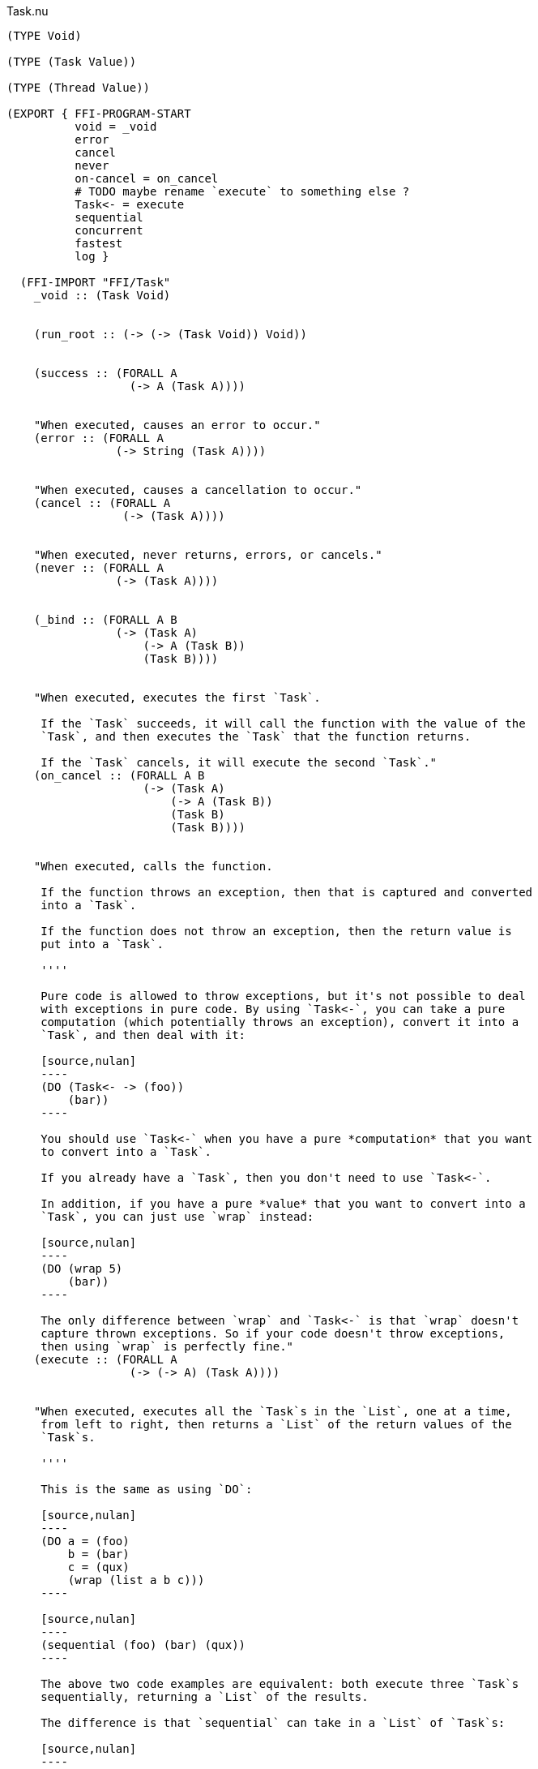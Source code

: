 .Task.nu
[source]
----
(TYPE Void)

(TYPE (Task Value))

(TYPE (Thread Value))

(EXPORT { FFI-PROGRAM-START
          void = _void
          error
          cancel
          never
          on-cancel = on_cancel
          # TODO maybe rename `execute` to something else ?
          Task<- = execute
          sequential
          concurrent
          fastest
          log }

  (FFI-IMPORT "FFI/Task"
    _void :: (Task Void)


    (run_root :: (-> (-> (Task Void)) Void))


    (success :: (FORALL A
                  (-> A (Task A))))


    "When executed, causes an error to occur."
    (error :: (FORALL A
                (-> String (Task A))))


    "When executed, causes a cancellation to occur."
    (cancel :: (FORALL A
                 (-> (Task A))))


    "When executed, never returns, errors, or cancels."
    (never :: (FORALL A
                (-> (Task A))))


    (_bind :: (FORALL A B
                (-> (Task A)
                    (-> A (Task B))
                    (Task B))))


    "When executed, executes the first `Task`.

     If the `Task` succeeds, it will call the function with the value of the
     `Task`, and then executes the `Task` that the function returns.

     If the `Task` cancels, it will execute the second `Task`."
    (on_cancel :: (FORALL A B
                    (-> (Task A)
                        (-> A (Task B))
                        (Task B)
                        (Task B))))


    "When executed, calls the function.

     If the function throws an exception, then that is captured and converted
     into a `Task`.

     If the function does not throw an exception, then the return value is
     put into a `Task`.

     ''''

     Pure code is allowed to throw exceptions, but it's not possible to deal
     with exceptions in pure code. By using `Task<-`, you can take a pure
     computation (which potentially throws an exception), convert it into a
     `Task`, and then deal with it:

     [source,nulan]
     ----
     (DO (Task<- -> (foo))
         (bar))
     ----

     You should use `Task<-` when you have a pure *computation* that you want
     to convert into a `Task`.

     If you already have a `Task`, then you don't need to use `Task<-`.

     In addition, if you have a pure *value* that you want to convert into a
     `Task`, you can just use `wrap` instead:

     [source,nulan]
     ----
     (DO (wrap 5)
         (bar))
     ----

     The only difference between `wrap` and `Task<-` is that `wrap` doesn't
     capture thrown exceptions. So if your code doesn't throw exceptions,
     then using `wrap` is perfectly fine."
    (execute :: (FORALL A
                  (-> (-> A) (Task A))))


    "When executed, executes all the `Task`s in the `List`, one at a time,
     from left to right, then returns a `List` of the return values of the
     `Task`s.

     ''''

     This is the same as using `DO`:

     [source,nulan]
     ----
     (DO a = (foo)
         b = (bar)
         c = (qux)
         (wrap (list a b c)))
     ----

     [source,nulan]
     ----
     (sequential (foo) (bar) (qux))
     ----

     The above two code examples are equivalent: both execute three `Task`s
     sequentially, returning a `List` of the results.

     The difference is that `sequential` can take in a `List` of `Task`s:

     [source,nulan]
     ----
     (sequential @list-of-tasks)
     ----

     In this case, we have no clue how big `list-of-tasks` is. It could
     contain dozens, hundreds, or even thousands of `Task`s.

     With `DO`, you can only execute a fixed number of `Task`s, but with
     `sequential` you can execute a variable number of `Task`s."
    (sequential :: (FORALL A
                     (-> @(Task A) (Task (List A)))))


    "When executed, executes all the `Task`s in parallel, and when they're all
     finished, returns a `List` of the return values of the `Task`s.

     If any of the `Task`s errors or cancels, the remaining `Task`s are
     terminated.

     ''''

     [source,nulan]
     ----
     (DO (list a b c) = (concurrent (foo) (bar) (qux))
         (corge a b c))
     ----

     The above code will execute `(foo)`, `(bar)`, and `(qux)` in parallel,
     and when they're all finished, `a` will be the result of `(foo)`, `b`
     will be the result of `(bar)`, and `c` will be the result of `(qux)`.

     You can also pass in a `List` of `Task`s:

     [source,nulan]
     ----
     (DO (list @a) = (concurrent @list-of-tasks)
         (corge a))
     ----"
    (concurrent :: (-> @(Task a) (Task (List a))))


    "When executed, executes all the `Task`s in the `List` in parallel.

     The `Task` that returns first is the final result.

     If any of the `Task`s returns, errors, or cancels, the remaining `Task`s
     are terminated.

     ''''

     [source,nulan]
     ----
     (DO x = (fastest (foo) (bar) (qux))
         (corge x))
     ----

     The above code executes `(foo)`, `(bar)`, and `(qux)` in parallel, and
     when one of them finishes, `x` will be the result of whichever finished
     first.

     You can also pass in a `List` of `Task`s:

     [source,nulan]
     ----
     (DO x = (fastest @list-of-tasks)
         (corge x))
     ----"
    (fastest :: (-> @(Task a) (Task a)))


    "When executed, it will log the `String` to the console, and then returns
     `Void`.

     ''''

     [source,nulan]
     ----
     # Logs 1, then 2, then 3 to the console
     (DO (log "1")
         (log "2")
         (log "3"))
     ----"
    (log :: (-> String (Task Void))))

  # TODO is there a better way of handling this ?
  (MACRO
    "Calls the function `main` (which is supposed to return a `Task`) and then
     executes the `Task`. Any errors are logged to the console."
    (FFI-PROGRAM-START)
      `(run_root ,(symbol "main")))

  (IMPLEMENT Task
    "When executed, returns its argument."
    (wrap x)
      (success x)

    "When executed, executes the `Task`, then passes the return value to
     the function, then returns the `Task` that the function returns."
    (bind x f)
      (_bind x f)))

(FUNCTION
  "When executed, executes the `Task`.

   If the `Task` returns, then the final result is `Void`.

   If the `Task` errors, then this `Task` errors.

   If the `Task` cancels, then this `Task` cancels.

   ''''

   This is useful if you aren't interested in the return value of a `Task`:

   [source,nulan]
   ----
   (DO (ignore (foo))
       (bar))
   ----"
  (ignore :: (FORALL A
               (-> (Task A) (Task Void))))
  (ignore task)
    (DO _ = task
        void))

(FUNCTION
  "When executed, executes the `Task` forever, as quickly as possible."
  (forever :: (FORALL A
                (-> (Task Void) (Task A))))
  (forever task)
    (DO task
        (forever task)))

(FUNCTION
  "The same as `sequential`, except it returns `Void` rather than a `List`."
  (ignore-sequential :: (FORALL A
                          (-> @(Task A) (Task Void))))
  (ignore-sequential @in)
    (ignore (sequential @in)))

(FUNCTION
  "The same as `concurrent`, except it returns `Void` rather than a `List`."
  (ignore-concurrent :: (FORALL A
                          (-> @(Task A) (Task Void))))
  (ignore-concurrent @in)
    (ignore (concurrent @in)))

(FUNCTION
  "When executed, executes the `Task`.

   If the `Task` succeeds, return `Void`.

   If the `Task` cancels, return `Void`.

   ''''

   This is useful if you want to execute a `Task`, but want to ignore
   cancellations."
  (ignore-cancel :: (-> (Task Void) (Task Void)))
  (ignore-cancel x)
    (on-cancel x
      (-> _ void)
      void))
----

